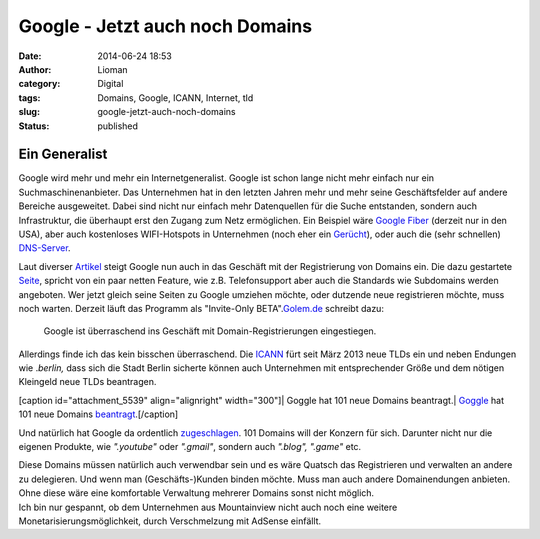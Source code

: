 Google - Jetzt auch noch Domains
################################
:date: 2014-06-24 18:53
:author: Lioman
:category: Digital
:tags: Domains, Google, ICANN, Internet, tld
:slug: google-jetzt-auch-noch-domains
:status: published

Ein Generalist
--------------

Google wird mehr und mehr ein Internetgeneralist. Google ist schon lange
nicht mehr einfach nur ein Suchmaschinenanbieter. Das Unternehmen hat in
den letzten Jahren mehr und mehr seine Geschäftsfelder auf andere
Bereiche ausgeweitet. Dabei sind nicht nur einfach mehr Datenquellen für
die Suche entstanden, sondern auch Infrastruktur, die überhaupt erst den
Zugang zum Netz ermöglichen. Ein Beispiel wäre `Google
Fiber <https://fiber.google.com/about/>`__ (derzeit nur in den USA),
aber auch kostenloses WIFI-Hotspots in Unternehmen (noch eher ein
`Gerücht <http://unbconnect.com/google-10/#&panel1-1>`__), oder auch die
(sehr schnellen)
`DNS-Server <https://developers.google.com/speed/public-dns/?hl=de>`__.

Laut diverser
`Artikel <http://www.googlewatchblog.de/2014/06/google-domains-google-verkauft-jetzt-auch-domains-unter-eigener-marke/>`__
steigt Google nun auch in das Geschäft mit der Registrierung von Domains
ein. Die dazu gestartete
`Seite <https://domains.google.com/about//index.html>`__, spricht von
ein paar netten Feature, wie z.B. Telefonsupport aber auch die Standards
wie Subdomains werden angeboten. Wer jetzt gleich seine Seiten zu Google
umziehen möchte, oder dutzende neue registrieren möchte, muss noch
warten. Derzeit läuft das Programm als "Invite-Only
BETA".\ `Golem.de <http://www.golem.de/news/webseiten-google-testet-domain-registrierung-1406-107395.html>`__
schreibt dazu:

    Google ist überraschend ins Geschäft mit Domain-Registrierungen
    eingestiegen.

Allerdings finde ich das kein bisschen überraschend. Die
`ICANN <https://de.wikipedia.org/wiki/ICANN>`__ fürt seit März 2013 neue
TLDs ein und neben Endungen wie .\ *berlin,* dass sich die Stadt Berlin
sicherte können auch Unternehmen mit entsprechender Größe und dem
nötigen Kleingeld neue TLDs beantragen.

[caption id="attachment\_5539" align="alignright" width="300"]\ | Goggle
hat 101 neue Domains beantragt.| `Goggle <http://google.com>`__ hat 101
neue Domains
`beantragt <http://googleblog.blogspot.de/2012/05/expanding-internet-domain-space.html>`__.[/caption]

Und natürlich hat Google da ordentlich
`zugeschlagen <http://googleblog.blogspot.de/2012/05/expanding-internet-domain-space.html>`__.
101 Domains will der Konzern für sich. Darunter nicht nur die eigenen
Produkte, wie *".youtube"* oder *".gmail"*, sondern auch *".blog",
".game"* etc.

| Diese Domains müssen natürlich auch verwendbar sein und es wäre
  Quatsch das Registrieren und verwalten an andere zu delegieren. Und
  wenn man (Geschäfts-)Kunden binden möchte. Muss man auch andere
  Domainendungen anbieten. Ohne diese wäre eine komfortable Verwaltung
  mehrerer Domains sonst nicht möglich.
| Ich bin nur gespannt, ob dem Unternehmen aus Mountainview nicht auch
  noch eine weitere Monetarisierungsmöglichkeit, durch Verschmelzung mit
  AdSense einfällt.

.. | Goggle hat 101 neue Domains beantragt.| image:: {filename}/images/gtld_x2-300x208.png
   :class: wp-image-5539 size-medium
   :width: 300px
   :height: 208px
   :target: {filename}/images/gtld_x2.png
